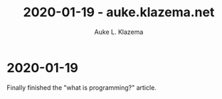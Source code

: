 #+TITLE: 2020-01-19 - auke.klazema.net
#+AUTHOR: Auke L. Klazema

* 2020-01-19

Finally finished the "what is programming?" article.
